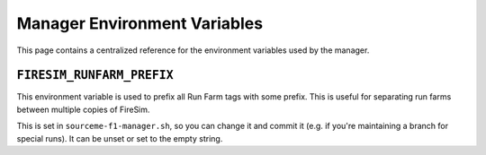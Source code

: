 .. _manager-environment-variables:

Manager Environment Variables
===============================

This page contains a centralized reference for the environment variables used
by the manager.

.. _config-runtime:

``FIRESIM_RUNFARM_PREFIX``
--------------------------

This environment variable is used to prefix all Run Farm tags with some prefix.
This is useful for separating run farms between multiple copies of FireSim.

This is set in ``sourceme-f1-manager.sh``, so you can change it and commit it
(e.g. if you're maintaining a branch for special runs). It can be unset or set
to the empty string.



